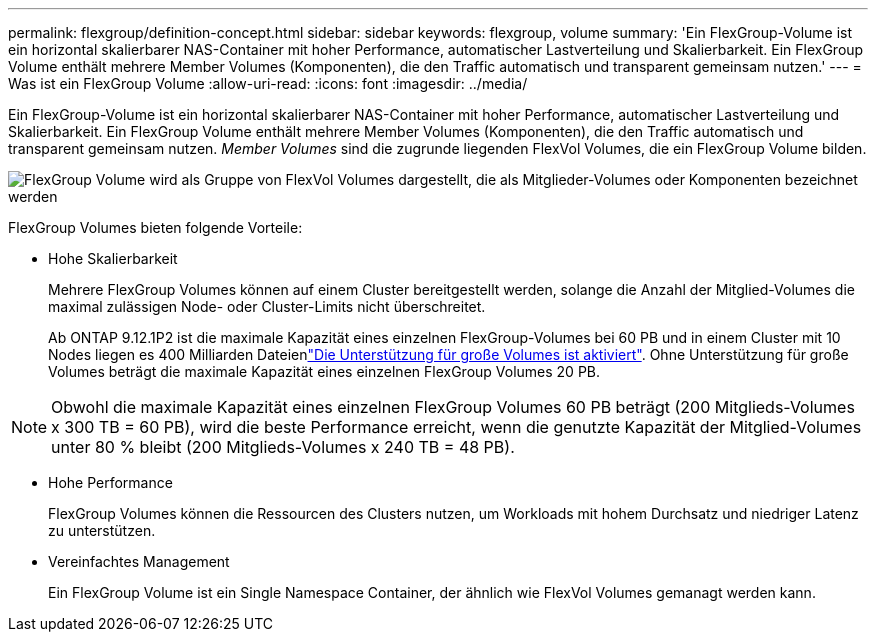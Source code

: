 ---
permalink: flexgroup/definition-concept.html 
sidebar: sidebar 
keywords: flexgroup, volume 
summary: 'Ein FlexGroup-Volume ist ein horizontal skalierbarer NAS-Container mit hoher Performance, automatischer Lastverteilung und Skalierbarkeit. Ein FlexGroup Volume enthält mehrere Member Volumes (Komponenten), die den Traffic automatisch und transparent gemeinsam nutzen.' 
---
= Was ist ein FlexGroup Volume
:allow-uri-read: 
:icons: font
:imagesdir: ../media/


[role="lead"]
Ein FlexGroup-Volume ist ein horizontal skalierbarer NAS-Container mit hoher Performance, automatischer Lastverteilung und Skalierbarkeit. Ein FlexGroup Volume enthält mehrere Member Volumes (Komponenten), die den Traffic automatisch und transparent gemeinsam nutzen. _Member Volumes_ sind die zugrunde liegenden FlexVol Volumes, die ein FlexGroup Volume bilden.

image:fg-overview-flexgroup.gif["FlexGroup Volume wird als Gruppe von FlexVol Volumes dargestellt, die als Mitglieder-Volumes oder Komponenten bezeichnet werden"]

FlexGroup Volumes bieten folgende Vorteile:

* Hohe Skalierbarkeit
+
Mehrere FlexGroup Volumes können auf einem Cluster bereitgestellt werden, solange die Anzahl der Mitglied-Volumes die maximal zulässigen Node- oder Cluster-Limits nicht überschreitet.

+
Ab ONTAP 9.12.1P2 ist die maximale Kapazität eines einzelnen FlexGroup-Volumes bei 60 PB und in einem Cluster mit 10 Nodes liegen es 400 Milliarden Dateienlink:../volumes/enable-large-vol-file-support-task.html["Die Unterstützung für große Volumes ist aktiviert"]. Ohne Unterstützung für große Volumes beträgt die maximale Kapazität eines einzelnen FlexGroup Volumes 20 PB.



[NOTE]
====
Obwohl die maximale Kapazität eines einzelnen FlexGroup Volumes 60 PB beträgt (200 Mitglieds-Volumes x 300 TB = 60 PB), wird die beste Performance erreicht, wenn die genutzte Kapazität der Mitglied-Volumes unter 80 % bleibt (200 Mitglieds-Volumes x 240 TB = 48 PB).

====
* Hohe Performance
+
FlexGroup Volumes können die Ressourcen des Clusters nutzen, um Workloads mit hohem Durchsatz und niedriger Latenz zu unterstützen.

* Vereinfachtes Management
+
Ein FlexGroup Volume ist ein Single Namespace Container, der ähnlich wie FlexVol Volumes gemanagt werden kann.


